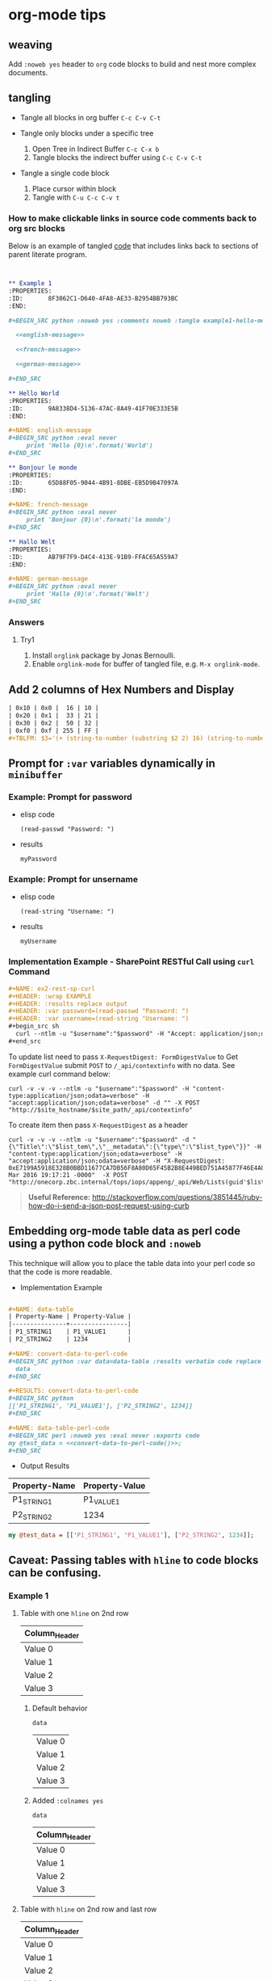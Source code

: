 * org-mode tips
** weaving
   Add =:noweb yes= header to =org= code blocks to build and nest more complex documents.
** tangling
   - Tangle all blocks in org buffer =C-c C-v C-t=

   - Tangle only blocks under a specific tree
     1. Open Tree in Indirect Buffer =C-c C-x b=
     2. Tangle blocks the indirect buffer using =C-c C-v C-t=
     
   - Tangle a single code block
     1. Place cursor within block
     2. Tangle with =C-u C-c C-v t=
*** How to make clickable links in source code comments back to org src blocks

Below is an example of tangled [[file:example1-hello-messages.py][code]] that includes links back to sections of parent literate program.

#+BEGIN_SRC org :results drawer replace


  ,** Example 1
  :PROPERTIES:
  :ID:       8F3062C1-D640-4FA8-AE33-B2954BB793BC
  :END:

  ,#+BEGIN_SRC python :noweb yes :comments noweb :tangle example1-hello-messages.py 

    <<english-message>>

    <<french-message>>

    <<german-message>>

  ,#+END_SRC

  ,** Hello World
  :PROPERTIES:
  :ID:       9A8338D4-5136-47AC-8A49-41F70E333E5B
  :END:

  ,#+NAME: english-message
  ,#+BEGIN_SRC python :eval never
       print 'Hello {0}\n'.format('World')
  ,#+END_SRC

  ,** Bonjour le monde
  :PROPERTIES:
  :ID:       65D88F05-9044-4B91-8DBE-EB5D9B47097A
  :END:

  ,#+NAME: french-message
  ,#+BEGIN_SRC python :eval never
       print 'Bonjour {0}\n'.format('le monde')
  ,#+END_SRC

  ,** Hallo Welt
  :PROPERTIES:
  :ID:       AB79F7F9-D4C4-413E-91B9-FFAC65A559A7
  :END:

  ,#+NAME: german-message
  ,#+BEGIN_SRC python :eval never
       print 'Hallo {0}\n'.format('Welt')
  ,#+END_SRC

#+END_SRC

*** Answers

**** Try1

1. Install =orglink= package by Jonas Bernoulli.
2. Enable =orglink-mode= for buffer of tangled file, e.g. =M-x orglink-mode=.
   
** Add 2 columns of Hex Numbers and Display

#+BEGIN_SRC org
| 0x10 | 0x0 |  16 | 10 |
| 0x20 | 0x1 |  33 | 21 |
| 0x30 | 0x2 |  50 | 32 |
| 0xf0 | 0xf | 255 | FF |
#+TBLFM: $3='(+ (string-to-number (substring $2 2) 16) (string-to-number (substring $1 2) 16))::$4='(format "%X" (string-to-number $3))
#+END_SRC

** Prompt for =:var= variables dynamically in =minibuffer=
*** Example: Prompt for password
    - elisp code
       #+name: ex1-prompt-for-password
       #+begin_src elisp :exports both
        (read-passwd "Password: ")
       #+end_src
    - results
       #+RESULTS: ex1-prompt-for-password
       : myPassword

*** Example: Prompt for unsername
    - elisp code
      #+name: ex1-prompt-for-username
      #+begin_src elisp :exports both
       (read-string "Username: ")
      #+end_src
    - results
      #+RESULTS: ex1-prompt-for-username
      : myUsername

*** Implementation Example - SharePoint RESTful Call using =curl= Command

   #+BEGIN_SRC org
     ,#+NAME: ex2-rest-sp-curl
     ,#+HEADER: :wrap EXAMPLE
     ,#+HEADER: :results replace output 
     ,#+HEADER: :var password=(read-passwd "Password: ")
     ,#+HEADER: :var username=(read-string "Username: ")
     ,#+begin_src sh
       curl --ntlm -u "$username":"$password" -H "Accept: application/json;odata=verbose" "http://sharepoint.example.org/the/path/_api/web/Lists/getbytitle('MyTitle')/items?"
     ,#+end_src
   #+END_SRC
   
   To update list need to pass =X-RequestDigest: FormDigestValue= to Get =FormDigestValue= submit =POST= to =/_api/contextinfo= with no data. See example curl command below:
   #+BEGIN_SRC shell :results replace output  :var username=(read-string "Username: ") :var password=(read-passwd "Password: ") :var site_hostname="site.hostname" :var site_path="path/to/site" 
     curl -v -v -v --ntlm -u "$username":"$password" -H "content-type:application/json;odata=verbose" -H "accept:application/json;odata=verbose" -d "" -X POST "http://$site_hostname/$site_path/_api/contextinfo"
    #+END_SRC

To create item then pass =X-RequestDigest= as a header

    #+BEGIN_SRC shell :results replace output  :var username=(read-string "Username: ") :var password=(read-passwd "Password: ") :var site_hostname="site.hostname" :var site_path="path/to/site" :var list_guid="ba393f35-6d80-4e8d-b297-3c7145c48874" :var list_item="Added by curl in code block 1"  :var list_type="SP.Data.TestListItem"
    curl -v -v -v --ntlm -u "$username":"$password" -d "{\"Title\":\"$list_tem\",\"__metadata\":{\"type\":\"$list_type\"}}" -H "content-type:application/json;odata=verbose" -H "accept:application/json;odata=verbose" -H "X-RequestDigest: 0xE7199A5918E328B0BBD11677CA7DB56F8A80D65F45B2B8E449BED751A45877F46E4A8D30AC411C05B3C49F564218E37C347C0BFF98D9862FACCC1005EF368AA2,30 Mar 2016 19:17:21 -0000"  -X POST "http://onecorp.zbc.internal/tops/iops/appeng/_api/Web/Lists(guid'$list_guid')/Items"
    #+END_SRC

#+BEGIN_QUOTE
 *Useful Reference:* http://stackoverflow.com/questions/3851445/ruby-how-do-i-send-a-json-post-request-using-curb
#+END_QUOTE

** Embedding org-mode table data as perl code using a python code block and =:noweb=

This technique will allow you to place the table data into your perl code so that the code is more readable.

- Implementation Example
#+BEGIN_SRC org

  ,#+NAME: data-table
  | Property-Name | Property-Value |
  |---------------+----------------|
  | P1_STRING1    | P1_VALUE1      |
  | P2_STRING2    | 1234           |

  ,#+NAME: convert-data-to-perl-code
  ,#+BEGIN_SRC python :var data=data-table :results verbatim code replace :session :exports none 
    data
  ,#+END_SRC

  ,#+RESULTS: convert-data-to-perl-code
  ,#+BEGIN_SRC python
  [['P1_STRING1', 'P1_VALUE1'], ['P2_STRING2', 1234]]
  ,#+END_SRC

  ,#+NAME: data-table-perl-code
  ,#+BEGIN_SRC perl :noweb yes :eval never :exports code 
  my @test_data = <<convert-data-to-perl-code()>>;
  ,#+END_SRC
#+END_SRC
- Output Results
#+RESULTS: 
:RESULTS:


#+NAME: data-table
| Property-Name | Property-Value |
|---------------+----------------|
| P1_STRING1    | P1_VALUE1      |
| P2_STRING2    | 1234           |

#+NAME: data-table-perl-code
#+BEGIN_SRC perl
  my @test_data = [['P1_STRING1', 'P1_VALUE1'], ['P2_STRING2', 1234]];
#+END_SRC
:END:


** Caveat: Passing tables with =hline= to code blocks can be confusing.
*** Example 1
**** Table with one =hline= on 2nd row

#+NAME: ex1-table-one-hline
| Column_Header |
|---------------|
| Value 0       |
| Value 1       |
| Value 2       |
| Value 3       |

***** Default behavior

#+NAME: ex1-table-one-hline-default
#+begin_src elisp :var data=ex1-table-one-hline :exports both
  data
#+end_src

#+RESULTS: ex1-table-one-hline-default
| Value 0 |
| Value 1 |
| Value 2 |
| Value 3 |

***** Added =:colnames yes=
#+NAME: ex1-table-one-hline-added-colnames-yes
#+begin_src elisp :var data=ex1-table-one-hline :colnames yes  
  data
#+end_src

#+RESULTS: ex1-table-one-hline-added-colnames-yes
| Column_Header |
|---------------|
| Value 0       |
| Value 1       |
| Value 2       |
| Value 3       |

**** Table with =hline= on 2nd row and last row

#+NAME: ex1-table-two-hline
| Column_Header |
|---------------|
| Value 0       |
| Value 1       |
| Value 2       |
| Value 3       |
|---------------|

***** Default behavior

#+NAME: ex1-table-two-hline-default
#+begin_src elisp :var data=ex1-table-two-hline  :exports both
  data
#+end_src

#+RESULTS: ex1-table-two-hline-default
| Column_Header |
| Value 0       |
| Value 1       |
| Value 2       |
| Value 3       |

***** Added =:colnames yes=

#+NAME: ex1-table-two-hline-added-colnames-yes
#+begin_src elisp :var data=ex1-table-two-hline :colnames yes  :exports both
  data
#+end_src

#+RESULTS: ex1-table-two-hline-added-colnames-yes
| Column_Header |
|---------------|
| Value 0       |
| Value 1       |
| Value 2       |
| Value 3       |

***** Added =hlines yes=

#+NAME: ex1-table-two-hline-added-hlines-yes
#+begin_src elisp :var data=ex1-table-two-hline :hlines yes   :exports both
  data
#+end_src

#+RESULTS: ex1-table-two-hline-added-hlines-yes
| Column_Header |
|---------------|
| Value 0       |
| Value 1       |
| Value 2       |
| Value 3       |
|---------------|

***** Added both =:colnames yes= and =hlines yes=

#+NAME: ex1-table-two-hline-added-both-colnames-hlines-yes
#+begin_src elisp :var data=ex1-table-two-hline :colnames yes :hlines yes   :exports both
  data
#+end_src

#+RESULTS: ex1-table-two-hline-added-both-colnames-hlines-yes
| Column_Header |
|---------------|
| Value 0       |
| Value 1       |
| Value 2       |
| Value 3       |
|---------------|

** Troubleshooting
*** Errors
**** =org-element-headline-parser: Variable binding depth exceeds max-specpdl-size=
The =Variable binding depth exceeds max-specpdl-size= error shows your code has recursion issue(s). 

***** Example 1 - Named Block inserts into itself via =:noweb=

Did a Copy & Paste and forgot to rename my code block. Didn't discover the recursion issue until I did =C-c= =C-v= =t= to tangle the script.

#+BEGIN_EXAMPLE
,#+name: max-specpdl-size-example1
,#+header: :noweb yes  
,#+header: :tangle /tmp/recursion-errors/max-specpdl-size-example1
,#+begin_src sh :eval never 
<<max-specpdl-size-example1>>
,#+end_src

,#+name: max-specpdl-size-example1
,#+begin_src sh :eval never 
echo "Did Copy/Paste and forgot to rename max-specpdl-size-example1 block"
,#+end_src

#+END_EXAMPLE

** Indexable Variable Values Examples

#+NAME: 3D
#+BEGIN_SRC emacs-lisp :exports both
  '( 
    ( ;;3D[0,,]
      ( ;;3D[0,0,]
        1 ;;3D[0,0,0]
        2 ;;3D[0,0,1]
        3 ;;3D[0,0,2]
      ) 
      ( ;;3D[0,1,]
        4 ;;3D[0,1,0]
        5 ;;3D[0,1,1]
        6 ;;3D[0,1,2]
      ) 
      ( ;;3D[0,2,]
        7 ;;3D[0,2,0]
        8 ;;3D[0,2,1]
        9 ;;3D[0,2,2]
      )
    )
    ( ;;3D[1,,]
     ( ;;3D[1,0,]
       10 ;;3D[1,0,0]
       11 ;;3D[1,0,1]
       12 ;;3D[1,0,2]
     ) 
     ( ;;3D[1,1,]
       13 ;;3D[1,1,0]
       14 ;;3D[1,1,1]
       15  ;;3D[1,1,2]
     ) 
     ( ;;3D[1,2,]
       16 ;;3D[1,2,0]
       17 ;;3D[1,2,1]
       18  ;;3D[1,2,2]
     )
    )
   ( ;;3D[2,,]
     ( ;;3D[2,0,]
       19 ;;3D[2,0,0]
       20 ;;3D[2,0,1]
       21 ;;3D[2,0,2]
     ) 
     ( ;;3D[2,1,]
       22 ;;3D[2,1,0]
       23 ;;3D[2,1,1]
       24 ;;3D[2,1,2]
     ) 
     ( ;;3D[2,2,]
       25 ;;3D[2,2,0]
       26 ;;3D[2,2,1]
       27 ;;3D[2,2,2]
     )
   )
  )
#+END_SRC

#+RESULTS: 3D
| (1 2 3)    | (4 5 6)    | (7 8 9)    |
| (10 11 12) | (13 14 15) | (16 17 18) |
| (19 20 21) | (22 23 24) | (25 26 27) |

#+BEGIN_SRC org
  ,#+BEGIN_SRC emacs-lisp :var data=3D[1,,1]
    data
  ,#+END_SRC

  ,#+RESULTS:
  | 11 | 14 | 17 |

  
  ,#+BEGIN_SRC emacs-lisp :var data=3D[0,,1]
    data
  ,#+END_SRC

  ,#+RESULTS:
  | 2 | 5 | 8 |

  ,#+BEGIN_SRC emacs-lisp :var data=3D[0,,0]
    data
  ,#+END_SRC

  ,#+RESULTS:
  | 1 | 4 | 7 |

  ,#+BEGIN_SRC emacs-lisp :var data=3D[2,,0]
    data
  ,#+END_SRC

  ,#+RESULTS:
  | 19 | 22 | 25 |
#+END_SRC


* Calling Named Code Blocks from Command-line Examples

#+BEGIN_SRC org :tangle call-named-code-block-examples.org

  ,** Call Named Code Block Example Script


  ,#+BEGIN_SRC shell :eval never :tangle call-named-code-block-examples.sh :shebang "#!/bin/sh"
    # -*- mode: shell-script -*-
    #
    # Call named code block in org-mode file
    #
    DIR=`pwd`
    FILE=$1
    CODE_BLOCK=$2

    emacs -Q --batch \
	  --eval "
    (progn
      (require 'org)(require 'ob)(require 'ob-table)(setq org-confirm-babel-evaluate nil)
      (mapc (lambda (file)
	      (find-file (expand-file-name file \"$DIR\"))
	      (let ((re-run (quote t))
		    (results (quote \"ERROR: Did not call code block: $CODE_BLOCK\")))
		(save-excursion
		  (org-babel-goto-named-src-block \"$CODE_BLOCK\")
		  (let ((info (org-babel-get-src-block-info 'light)))
		    (when info
		      (save-excursion
			;; go to the results, if there aren't any then run the block
			(goto-char (or (and (not re-run) (org-babel-where-is-src-block-result))
				       (progn (org-babel-execute-src-block)
					      (org-babel-where-is-src-block-result))))
			(end-of-line 1)
			(while (looking-at \"[\n\r\t\f ]\") (forward-char 1))
			;; open the results
			(if (looking-at org-bracket-link-regexp)
			    ;; file results
			    (org-open-at-point)
			  (let ((r (org-babel-format-result
				    (org-babel-read-result) (cdr (assq :sep (nth 2 info))))))
			    (pop-to-buffer (get-buffer-create \"*Org-Babel Results*\"))
			    (delete-region (point-min) (point-max))
			    (insert r)
			    (setq results (buffer-string))))
			t)))
		  t)
		(princ (format \"%s\" results))
		)

	      (kill-buffer))
	    '(\"$FILE\"))
      )
    "

  ,#+END_SRC

  ,*Note:* Tangle files first with ~C-c C-v C-t~

  ,#+NAME: call-get-org-version
  ,#+BEGIN_SRC shell
    ./call-named-code-block-examples.sh ./call-named-code-block-examples.org "get-org-version" 2>/dev/null
  ,#+END_SRC


  ,#+NAME: call-get-emacs-version
  ,#+BEGIN_SRC shell
    ./call-named-code-block-examples.sh ./call-named-code-block-examples.org "get-emacs-version" 2>/dev/null
  ,#+END_SRC

  ,** Named Code Block Examples

  ,#+NAME: get-org-version
  ,#+BEGIN_SRC elisp 
  (format "org-mode version: %s" (org-version))
  ,#+END_SRC

  ,#+RESULTS: get-org-version
  : org-mode version: 9.0

  ,#+NAME: get-emacs-version
  ,#+BEGIN_SRC elisp 
  (format "emacs version: %s" (substring (version) 10 16))
  ,#+END_SRC

  ,#+RESULTS: get-emacs-version
  : emacs version: 24.5.1


#+END_SRC

* Export Settings for GitLab/GitHub Example
#+BEGIN_SRC org
,* Export Settings                                                  :noexport:
,#+OPTIONS: todo:t
,#+OPTIONS:  f:t
,#+EXPORT_SELECT_TAGS: export
,#+EXPORT_EXCLUDE_TAGS: noexport
#+END_SRC

* Does ~#+ATTR_HTML:~ syntax render in GitHub? Not yet.

#+BEGIN_SRC org :results raw replace :exports both
  ,#+ATTR_HTML: :title The Org mode homepage :style color:red;
  [[http://orgmode.org]]
#+END_SRC

#+RESULTS:
#+ATTR_HTML: :title The Org mode homepage :style color:red;
[[http://orgmode.org]]

* mode line to temporary disable confirmation to execute or evaluate source blocks
  1. Add near beginning of org file
  : # -*- mode: org; org-confirm-babel-evaluate: nil; -*-
